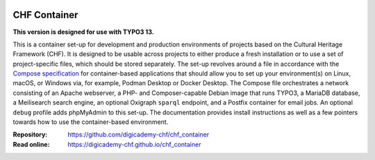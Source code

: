 ..  image:: https://img.shields.io/badge/Container-Podman-purple.svg
    :alt: Podman
    :target: https://podman.io

..  image:: https://img.shields.io/badge/Container-Docker-blue.svg
    :alt: Docker
    :target: https://docker.io

..  image:: https://img.shields.io/badge/TYPO3-13-orange.svg
    :alt: TYPO3 13
    :target: https://get.typo3.org/version/13

..  image:: https://img.shields.io/badge/License-MIT-blue.svg
    :alt: License: MIT
    :target: https://spdx.org/licenses/MIT.html

=============
CHF Container
=============

**This version is designed for use with TYPO3 13.**

This is a container set-up for development and production environments of
projects based on the Cultural Heritage Framework (CHF). It is designed to be
usable across projects to either produce a fresh installation or to use a set
of project-specific files, which should be stored separately. The set-up
revolves around a file in accordance with the
`Compose specification <https://compose-spec.io/>`__ for container-based
applications that should allow you to set up your environment(s) on Linux,
macOS, or Windows via, for example, Podman Desktop or Docker Desktop. The
Compose file orchestrates a network consisting of an Apache webserver, a PHP-
and Composer-capable Debian image that runs TYPO3, a MariaDB database, a
Meilisearch search engine, an optional Oxigraph ``sparql`` endpoint, and a
Postfix container for email jobs. An optional ``debug`` profile adds phpMyAdmin
to this set-up. The documentation provides install instructions as well as a
few pointers towards how to use the container-based environment.

:Repository:  https://github.com/digicademy-chf/chf_container
:Read online: https://digicademy-chf.github.io/chf_container
